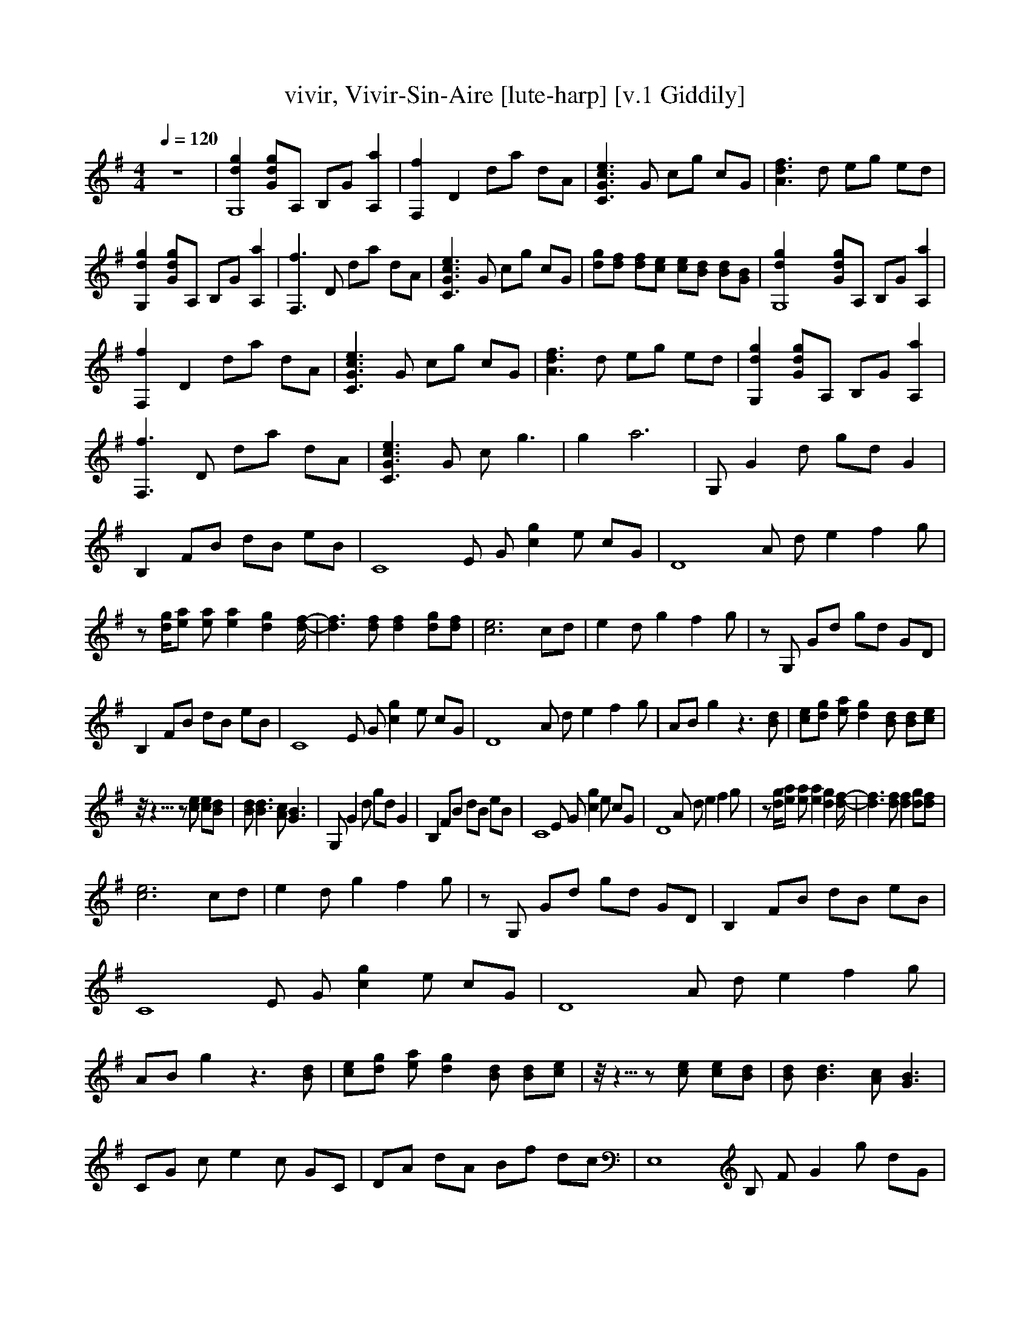 X:1     
T:vivir, Vivir-Sin-Aire [lute-harp] [v.1 Giddily]
Q:1/4=120  
M:4/4     
L:1/8     %
K:G
z8 |[g2d2G,8] [gGd]A, B,G [a2A,2] |[f2F,2] D2 da dA |[C3c3e3G3] G cg cG |[d3A3f3] d eg ed |[G,2g2d2] [Gdg]A, B,G [a2A,2] |[F,3f3] D da dA |[C3G3e3c3] G cg cG |[dg][fd] [df][ce] [ce][Bd] [Bd][BG] |[G,8d2g2] [Gdg]A, B,G [A,2a2] |
[F,2f2] D2 da dA |[G3c3C3e3] G cg cG |[f3d3A3] d eg ed |[G,2d2g2] [Gdg]A, B,G [A,2a2] |[F,3f3] D da dA |[C3c3G3e3] G c g3 |g2 a6 |G, G2 d gd G2 |B,2 FB dB eB |[C8z] E G [g2c2] e cG |[zD8] A d e2 f2 g |
z [d/g/][ea] [ea] [e2a2] [d2g2] [d/-f/-] |[d3f3] [df] [d2f2] [dg][fd] |[c6e6] cd |e2 d g2 f2 g |z G, Gd gd GD |B,2 FB dB eB |[zC8] E G [c2g2] e cG |[zD8] A d e2 f2 g |AB g2 z3 [Bd] |[ce][dg] [ea] [d2g2] [Bd] [Bd][ce] |
z1/4- z5/4- z [ce] [ce][Bd] |[Bd] [B3d3] [Ac] [G3B3] |G, G2 d gd G2 |B,2 FB dB eB |[zC8] E G [c2g2] e cG |[D8z] A d e2 f2 g |z [g/d/][ea] [ea] [e2a2] [d2g2] [d/-f/-] |[d3f3] [df] [d2f2] [dg][df] |
[c6e6] cd |e2 d g2 f2 g |z G, Gd gd GD |B,2 FB dB eB |[zC8] E G [c2g2] e cG |[zD8] A d e2 f2 g |AB g2 z3 [Bd] |[ce][dg] [ea] [d2g2] [Bd] [Bd][ce] |z1/4- z5/4- z [ce] [ce][Bd] |[Bd] [B3d3] [Ac] [G3B3] |
CG c e2 c GC |DA dA Bf dc |[zE,8] B, F G2 g dG |B,C cd g d2 c |[zG,8] G dg dG dg |dG dg dG dg |[A2d2f2] fg ag f/g/f/e/ |fe dc B/c/B AG |[zG,8] B, D G2 g dG |[zC8] E G c2 g cG |[zG,8] B, D G2 g dF, |G,d GG, F,d GG, |
[zE,8] B, F G2 g dG |B, [zC6] cd g d2 c |[zD4] A dA gd Af |dA gd/A/ f/d/A Ad |[zG,8] B, D G2 g dG |[zC8] E G c2 g cG |[zG,8] B, D G2 g dF, |G,d GG, F,d GG, |[zE,8] B, F G2 g dG |[B,2C8] cd g d2 c |[A8d8f8] |
z8 |[d2g2G,8] [Gdg]A, B,G [A,2a2] |[F,2f2] D2 da dA |[C3G3c3e3] G cg cG |[A3d3f3] d eg ed |[G,2d2g2] [Gdg]A, B,G [A,2a2] |[F,2f2] D2 da dA |[C3G3c3e3] G cg cG |[dg][df] [df][ce] [ce][Bd] [Bd][GB] |G, G2 d gd G2 |
B,2 FB dB eB |[zC8] E G [c2g2] e cG |[zD8] A d e2 f2 g- |g2 [DB][Ec] [F2d2] [G2e2] |[A4f4] [B2g2] z d |[G6e6] [G2e2] |[F2d2] [Fd] [E2c2] [E2c2] [DB] |z G, Gd gd GD |B,2 FB dB eB |[zC8] E G [c2g2] e cG |
[zD8] A df gf AB- |B2 db a^c ag |B g2 [A3f3] [B2g2] |z [G2e2] z2 A Bf |z d g2 [d2f2] g2 |G, G2 d gd G2 |B,2 FB dB eB |[zC8] E G [c2g2] e cG |[zD8] A d e2 f2 g- |g2 [DB][Ec] [F2d2] [G2e2] |[A4f4] [B4g4] |
[G2e2] z3 [Ge] [Ge][Ge] |[Fd][Fd] [F2d2] [A2f2] [B2g2] |z G, Gd gd GD |B,2 FB dB eB |[zC8] E G [c2g2] e cG |[zD8] A df gf AB- |B2 db a^c ag |B [B3g3] [Af][ca] [Bg][Af] |[A2f2] [Ge] [G2e2] z2 A |Bf d g2 f A,B, |
CG c e2 c GC |DA dA Bf dc |[zE,8] B, F G2 g dG |B,C cd g d2 c |[zG,8] G dg dG dg |dG dg dG dg |[A2d2f2] fg ag f/g/f/e/ |fe dc B/c/B AG |[zG,8] B, D G2 g dG |[zC8] E G c2 g cG |[zG,8] B, D G2 g dF, |G,d GG, F,d GG, |
[zE,8] B, F G2 g dG |B, [zC6] cd g d2 c |[zD4] A dA gd Af |dA gd/A/ f/d/A Ad |[zG,8] B, D G2 g dG |[zC8] E G c2 g cG |[zG,8] B, D G2 g dF, |G,d GG, F,d GG, |[zE,8] B, F G2 g dG |B, [zC6] cd g d2 c |[zD4] A dA g E,2 F, |
G,2 B,3 G, F,G, |E,D G g2 d GD |[zC8] E G c2 g cG |[zG,8] B, D G2 g dF, |G,d GG, F,d GG, |[zE,8] B, F G2 g dG |B, [zC6] cd g d2 c |[zD4] A dA gd Af |dA gd/A/ f/d/A Ad |E,D G g2 d GD |CE G c2 g cG |[zG,8] D G g2 d G2 |
db ac ag Bg |[zE,8] B, F G2 g dG |[B,2C8] cd g d2 c |[A8d8f8] |z8 |[d2g2] [d2f2] [c2e2] [D2-B2-d2-] |[D2B2d4] z2 [B2d2] [d2f2] |[d3g3] [EG] [c2e2] z2 |z e2 [zD4B4] d4 |[A/d/] f2 z5/4- z2/4- z/ G, B,D |
G^c/d/ e/d/c/b/ d/c/b/a/ c/b/a/^g/ |b/a/^g/f/ b/=g/d/c c B2 z/ |]
     %End of file
